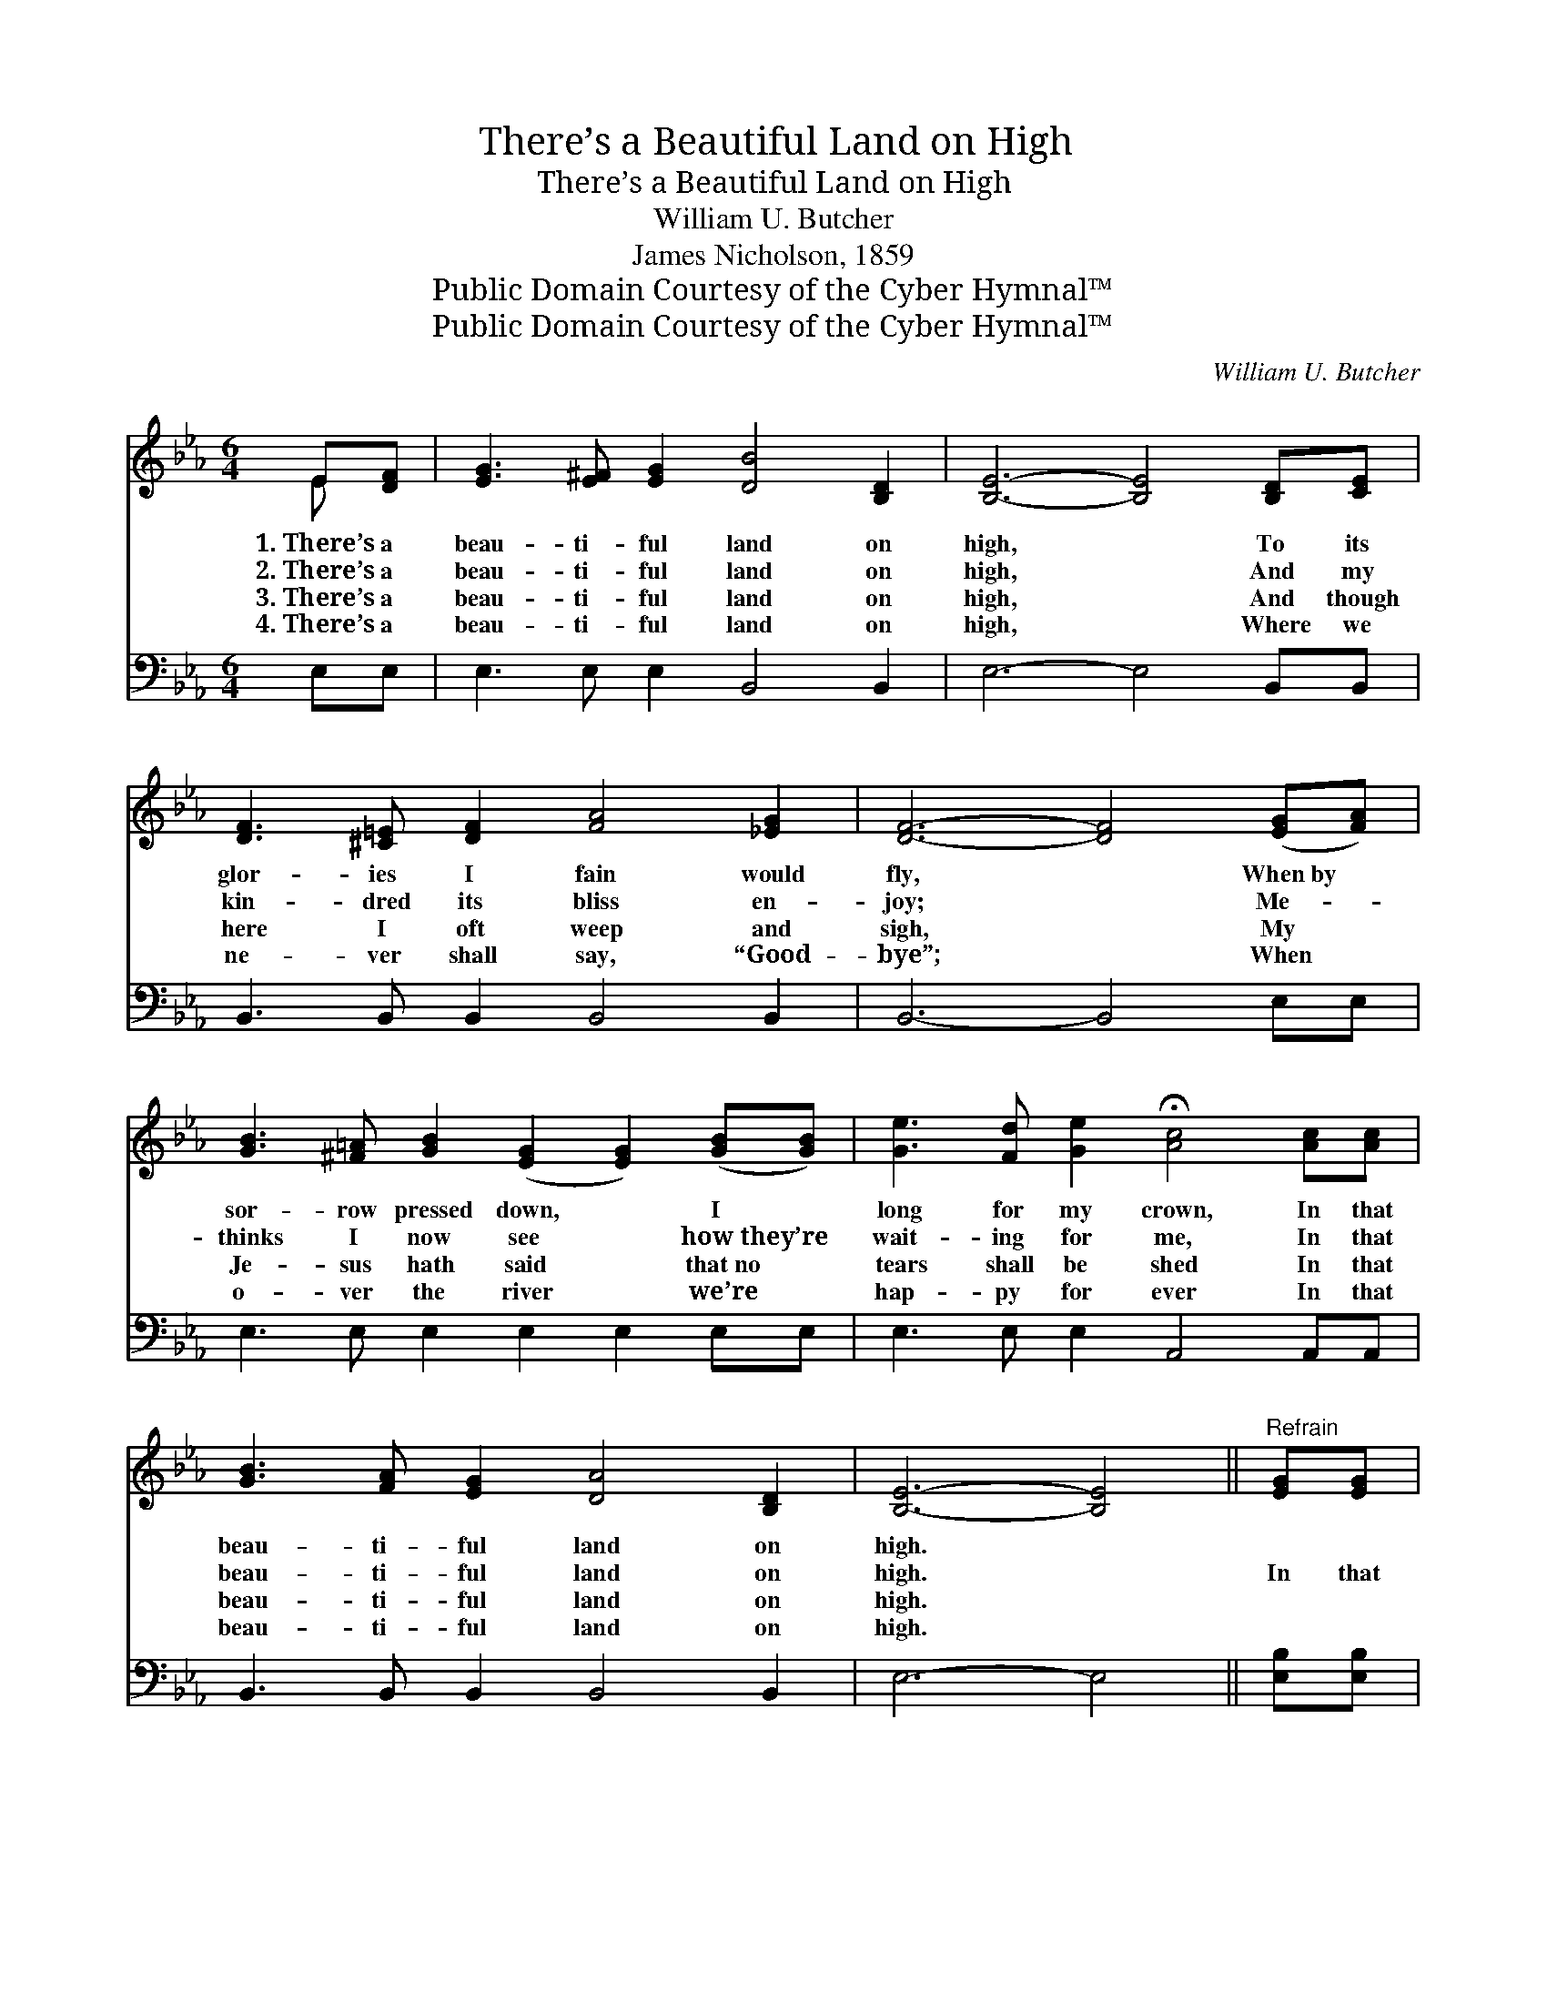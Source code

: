 X:1
T:There’s a Beautiful Land on High
T:There’s a Beautiful Land on High
T:William U. Butcher
T:James Nicholson, 1859
T:Public Domain Courtesy of the Cyber Hymnal™
T:Public Domain Courtesy of the Cyber Hymnal™
C:William U. Butcher
Z:Public Domain
Z:Courtesy of the Cyber Hymnal™
%%score ( 1 2 ) ( 3 4 )
L:1/8
M:6/4
K:Eb
V:1 treble 
V:2 treble 
V:3 bass 
V:4 bass 
V:1
 E[DF] | [EG]3 [E^F] [EG]2 [DB]4 [B,D]2 | [B,E]6- [B,E]4 [B,D][CE] | %3
w: 1.~There’s a|beau- ti- ful land on|high, * To its|
w: 2.~There’s a|beau- ti- ful land on|high, * And my|
w: 3.~There’s a|beau- ti- ful land on|high, * And though|
w: 4.~There’s a|beau- ti- ful land on|high, * Where we|
 [DF]3 [^C=E] [DF]2 [FA]4 [_EG]2 | [DF]6- [DF]4 ([EG][FA]) | %5
w: glor- ies I fain would|fly, * When~by *|
w: kin- dred its bliss en-|joy; * Me- *|
w: here I oft weep and|sigh, * My *|
w: ne- ver shall say, “Good-|bye”; * When *|
 [GB]3 [^F=A] [GB]2 ([EG]2 [EG]2) ([GB][GB]) | [Ge]3 [Fd] [Ge]2 !fermata![Ac]4 [Ac][Ac] | %7
w: sor- row pressed down, * I *|long for my crown, In that|
w: thinks I now see * how~they’re *|wait- ing for me, In that|
w: Je- sus hath said * that~no *|tears shall be shed In that|
w: o- ver the river * we’re *|hap- py for ever In that|
 [GB]3 [FA] [EG]2 [DA]4 [B,D]2 | [B,E]6- [B,E]4 ||"^Refrain" [EG][EG] | %10
w: beau- ti- ful land on|high. *||
w: beau- ti- ful land on|high. *|In that|
w: beau- ti- ful land on|high. *||
w: beau- ti- ful land on|high. *||
 [EG]3 [EG] [EG]2 [GB]4 [Ac]2 | [GB]6- [GB]4 [EG]2 | [DF]3 [DF] [DF]2 [DF]4 E2 | %13
w: |||
w: beau- ti- ful land I’ll|be * From|earth and its cares set|
w: |||
w: |||
 [DF]6- [DF]4 [DF]2 | [EG]3 [EG] [EG]2 !fermata![GB]4 [EB]2 | %15
w: ||
w: free; * My|Je- sus is there, He’s|
w: ||
w: ||
 [Ec]3 [Ec] [Ec]2 !fermata![Ee]4 (dc) | [EB]3 [DA] [EG]2 [DA]4 [B,D]2 | [B,E]6- [B,E]4 |] %18
w: |||
w: gone to pre- pare A *|place in that land for|me. *|
w: |||
w: |||
V:2
 E x | x12 | x12 | x12 | x12 | x12 | x12 | x12 | x10 || x2 | x12 | x12 | x10 E2 | x12 | x12 | %15
 x10 E2 | x12 | x10 |] %18
V:3
 E,E, | E,3 E, E,2 B,,4 B,,2 | E,6- E,4 B,,B,, | B,,3 B,, B,,2 B,,4 B,,2 | B,,6- B,,4 E,E, | %5
 E,3 E, E,2 E,2 E,2 E,E, | E,3 E, E,2 A,,4 A,,A,, | B,,3 B,, B,,2 B,,4 B,,2 | E,6- E,4 || %9
 [E,B,][E,B,] | [E,B,]3 [E,B,] [E,B,]2 (B,2 E2) [E,E]2 | [E,E]6- [E,E]4 [E,B,]2 | %12
 [B,,B,]3 [B,,B,] [B,,B,]2 (B,3 A,) [C,G,]2 | [B,,B,]6- [B,,B,]4 [B,,B,]2 | %14
 [E,B,]3 [E,B,] [E,B,]2 [E,E]4 [E,G,]2 | [A,,A,]3 [A,,A,] [A,,A,]2 [A,,C]4 (B,A,) | %16
 [B,,G,]3 [B,,F,] [B,,E,]2 [B,,F,]4 (F,A,) | [E,G,]6- [E,G,]4 |] %18
V:4
 x2 | x12 | x12 | x12 | x12 | x12 | x12 | x12 | x10 || x2 | x6 E,4 x2 | x12 | x6 B,,4 x2 | x12 | %14
 x12 | x10 A,,2 | x10 B,,2 | x10 |] %18

